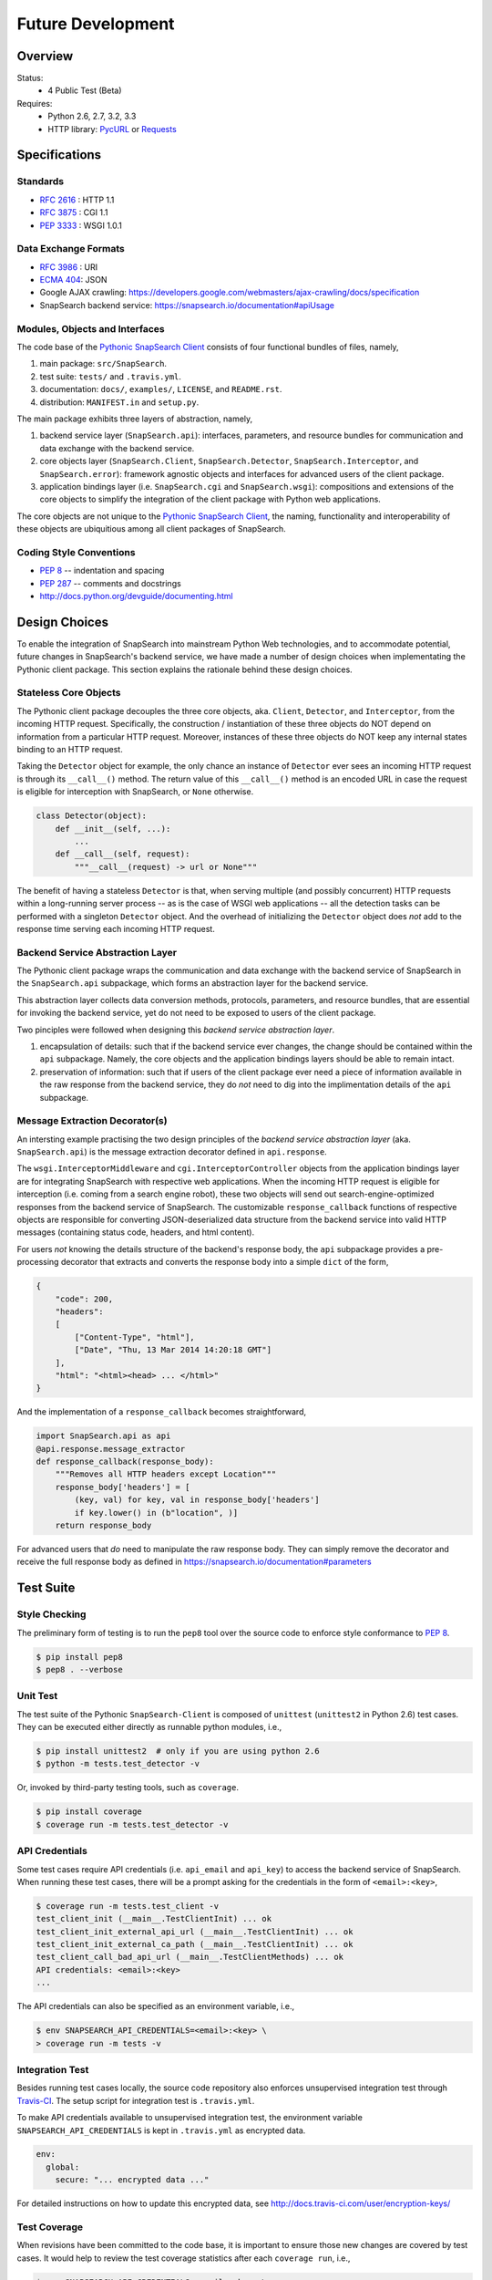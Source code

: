 .. snapsearch-client-python document
   :noindex:

------------------
Future Development
------------------

Overview
========

.. image:: https://travis-ci.org/SnapSearch/SnapSearch-Client-Python.png?branch=master
   :target: https://travis-ci.org/SnapSearch/SnapSearch-Client-python
   :alt: Build Status

.. image:: https://pypip.in/license/snapsearch-client-python/badge.png
   :target: https://pypi.python.org/pypi/snapsearch-client-python/
   :alt: License

Status:
  - 4 Public Test (Beta)

Requires:
  - Python 2.6, 2.7, 3.2, 3.3
  - HTTP library: PycURL_ or Requests_

.. _PycURL: http://pycurl.sourceforge.net/
.. _Requests: http://python-requests.org/


Specifications
==============

Standards
~~~~~~~~~

- :RFC:`2616` : HTTP 1.1
- :RFC:`3875` : CGI 1.1
- :PEP:`3333` : WSGI 1.0.1

Data Exchange Formats
~~~~~~~~~~~~~~~~~~~~~

- :RFC:`3986` : URI
- `ECMA 404 <http://www.ecma-international.org/publications/files/ECMA-ST/ECMA-404.pdf>`_: JSON
- Google AJAX crawling: https://developers.google.com/webmasters/ajax-crawling/docs/specification
- SnapSearch backend service: https://snapsearch.io/documentation#apiUsage

Modules, Objects and Interfaces
~~~~~~~~~~~~~~~~~~~~~~~~~~~~~~~

The code base of the `Pythonic SnapSearch Client`_ consists of four functional
bundles of files, namely,

.. _`Pythonic SnapSearch Client`: https://github.com/SnapSearch/SnapSearch-Client-Python

1. main package: ``src/SnapSearch``.
2. test suite: ``tests/`` and ``.travis.yml``.
3. documentation: ``docs/``, ``examples/``, ``LICENSE``, and ``README.rst``.
4. distribution: ``MANIFEST.in`` and ``setup.py``.

The main package exhibits three layers of abstraction, namely,

1. backend service layer (``SnapSearch.api``): interfaces, parameters, and
   resource bundles for communication and data exchange with the backend service.
2. core objects layer (``SnapSearch.Client``, ``SnapSearch.Detector``,
   ``SnapSearch.Interceptor``, and ``SnapSearch.error``): framework agnostic
   objects and interfaces for advanced users of the client package.
3. application bindings layer (i.e. ``SnapSearch.cgi`` and ``SnapSearch.wsgi``):
   compositions and extensions of the core objects to simplify the integration
   of the client package with Python web applications.

The core objects are not unique to the `Pythonic SnapSearch Client`_, the
naming, functionality and interoperability of these objects are ubiquitious
among all client packages of SnapSearch.

Coding Style Conventions
~~~~~~~~~~~~~~~~~~~~~~~~

- :PEP:`8` -- indentation and spacing
- :PEP:`287` -- comments and docstrings
- http://docs.python.org/devguide/documenting.html

Design Choices
==============

To enable the integration of SnapSearch into mainstream Python Web technologies,
and to accommodate potential, future changes in SnapSearch's backend service,
we have made a number of design choices when implementating the Pythonic client
package. This section explains the rationale behind these design choices.

Stateless Core Objects
~~~~~~~~~~~~~~~~~~~~~~

The Pythonic client package decouples the three core objects, aka. ``Client``,
``Detector``, and ``Interceptor``, from the incoming HTTP request. Specifically,
the construction / instantiation of these three objects do NOT depend on
information from a particular HTTP request. Moreover, instances of these three
objects do NOT keep any internal states binding to an HTTP request.

Taking the ``Detector`` object for example, the only chance an instance of
``Detector`` ever sees an incoming HTTP request is through its ``__call__()``
method. The return value of this ``__call__()`` method is an encoded URL in
case the request is eligible for interception with SnapSearch, or ``None``
otherwise.

.. code-block:: python

    class Detector(object):
        def __init__(self, ...):
            ...
        def __call__(self, request):
            """__call__(request) -> url or None"""

The benefit of having a stateless ``Detector`` is that, when serving multiple
(and possibly concurrent) HTTP requests within a long-running server process --
as is the case of WSGI web applications -- all the detection tasks can be
performed with a singleton ``Detector`` object. And the overhead of initializing
the ``Detector`` object does *not* add to the response time serving each
incoming HTTP request.


Backend Service Abstraction Layer
~~~~~~~~~~~~~~~~~~~~~~~~~~~~~~~~~

The Pythonic client package wraps the communication and data exchange with the
backend service of SnapSearch in the ``SnapSearch.api`` subpackage, which forms
an abstraction layer for the backend service.

This abstraction layer collects data conversion methods, protocols, parameters,
and resource bundles, that are essential for invoking the backend service, yet
do not need to be exposed to users of the client package.

Two pinciples were followed when designing this *backend service abstraction
layer*.

1. encapsulation of details: such that if the backend service ever changes, the
   change should be contained within the ``api`` subpackage. Namely, the core
   objects and the application bindings layers should be able to remain intact.
2. preservation of information: such that if users of the client package ever
   need a piece of information available in the raw response from the backend
   service, they do *not* need to dig into the implimentation details of the
   ``api`` subpackage.


Message Extraction Decorator(s)
~~~~~~~~~~~~~~~~~~~~~~~~~~~~~~~

An intersting example practising the two design principles of the *backend
service abstraction layer* (aka. ``SnapSearch.api``) is the message extraction
decorator defined in ``api.response``.

The ``wsgi.InterceptorMiddleware`` and ``cgi.InterceptorController`` objects
from the application bindings layer are for integrating SnapSearch with
respective web applications. When the incoming HTTP request is eligible for
interception (i.e. coming from a search engine robot), these two objects will
send out search-engine-optimized responses from the backend service of
SnapSearch. The customizable ``response_callback`` functions of respective
objects are responsible for converting JSON-deserialized data structure from
the backend service into valid HTTP messages (containing status code, headers,
and html content).

For users *not* knowing the details structure of the backend's response body,
the ``api`` subpackage provides a pre-processing decorator that extracts and
converts the response body into a simple ``dict`` of the form,

.. code-block:: json

    {
        "code": 200,
        "headers":
        [
            ["Content-Type", "html"],
            ["Date", "Thu, 13 Mar 2014 14:20:18 GMT"]
        ],
        "html": "<html><head> ... </html>"
    }

And the implementation of a ``response_callback`` becomes straightforward,

.. code-block:: python

    import SnapSearch.api as api
    @api.response.message_extractor
    def response_callback(response_body):
        """Removes all HTTP headers except Location"""
        response_body['headers'] = [
            (key, val) for key, val in response_body['headers']
            if key.lower() in (b"location", )]
        return response_body

For advanced users that *do* need to manipulate the raw response body. They can
simply remove the decorator and receive the full response body as defined in
https://snapsearch.io/documentation#parameters

Test Suite
==========

Style Checking
~~~~~~~~~~~~~~

The preliminary form of testing is to run the ``pep8`` tool over the source code
to enforce style conformance to :PEP:`8`.

.. code-block:: bash

    $ pip install pep8
    $ pep8 . --verbose


Unit Test
~~~~~~~~~

The test suite of the Pythonic ``SnapSearch-Client`` is composed of ``unittest``
(``unittest2`` in Python 2.6) test cases. They can be executed either directly
as runnable python modules, i.e.,

.. code-block:: bash

    $ pip install unittest2  # only if you are using python 2.6
    $ python -m tests.test_detector -v

Or, invoked by third-party testing tools, such as ``coverage``.

.. code-block:: bash

    $ pip install coverage
    $ coverage run -m tests.test_detector -v

API Credentials
~~~~~~~~~~~~~~~

Some test cases require API credentials (i.e. ``api_email`` and ``api_key``) to
access the backend service of SnapSearch. When running these test cases, there
will be a prompt asking for the credentials in the form of ``<email>:<key>``,

.. code-block:: bash

    $ coverage run -m tests.test_client -v
    test_client_init (__main__.TestClientInit) ... ok
    test_client_init_external_api_url (__main__.TestClientInit) ... ok
    test_client_init_external_ca_path (__main__.TestClientInit) ... ok
    test_client_call_bad_api_url (__main__.TestClientMethods) ... ok
    API credentials: <email>:<key>
    ...

The API credentials can also be specified as an environment variable, i.e.,

.. code-block:: bash

    $ env SNAPSEARCH_API_CREDENTIALS=<email>:<key> \
    > coverage run -m tests -v

Integration Test
~~~~~~~~~~~~~~~~

Besides running test cases locally, the source code repository also enforces
unsupervised integration test through Travis-CI_. The setup script for
integration test is ``.travis.yml``.

To make API credentials available to unsupervised integration test, the
environment variable ``SNAPSEARCH_API_CREDENTIALS`` is kept in ``.travis.yml``
as encrypted data.

.. code-block:: yaml

    env:
      global:
        secure: "... encrypted data ..."

.. _Travis-CI: https://travis-ci.org/

For detailed instructions on how to update this encrypted data, see
http://docs.travis-ci.com/user/encryption-keys/


Test Coverage
~~~~~~~~~~~~~

When revisions have been committed to the code base, it is important to ensure
those new changes are covered by test cases. It would help to review the test
coverage statistics after each ``coverage run``, i.e.,

.. code-block:: bash

    $ env SNAPSEARCH_API_CREDENTIALS=<email>:<key> \
    > coverage run --omit ""*test*,*requests*,*curl*,*pkg*"" -m tests -v
    $ coverage report -m
    Name                          Stmts   Miss  Cover   Missing
    -----------------------------------------------------------
    src/SnapSearch/__init__          11      0   100%   
    src/SnapSearch/_compat           30     10    67%   37-43, 52-53, 69, 79
    src/SnapSearch/api/__init__      22      0   100%   
    src/SnapSearch/api/backend       83     20    76%   46-73, 144-145, 153, 166-168, 175-176, 186
    src/SnapSearch/api/environ       59      0   100%   
    src/SnapSearch/api/response      49      0   100%   
    src/SnapSearch/cgi               57      0   100%   
    src/SnapSearch/client            36      0   100%   
    src/SnapSearch/detector          77      0   100%   
    src/SnapSearch/error             15      0   100%   
    src/SnapSearch/interceptor       34      0   100%   
    src/SnapSearch/wsgi              35      0   100%   
    -----------------------------------------------------------
    TOTAL                           508     30    94%   

In case there are missing lines for modules other than ``_compat`` and
``api.backend`` (these two modules handle compatibility issues across different
platforms, so the low test coverage is expected), there should be a new test
case to improve the coverage.


Release
=======

Release the source tarball to `PyPI`_ -- the official Python packages index.
Remember to bump the version number (or delete any previous release having the
same version number).

.. _`PyPI`: https://pypi.python.org

.. code-block:: bash

    $ python setup.py sdist upload

For further information about distributing Python modules, see
http://docs.python.org/distutils/
